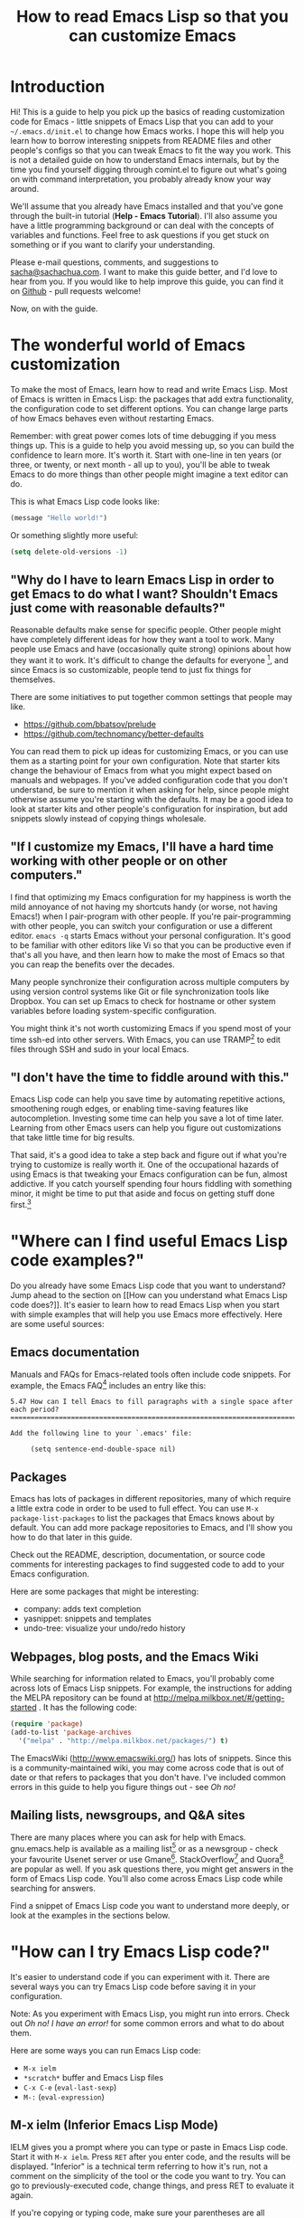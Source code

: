 #+TITLE: How to read Emacs Lisp so that you can customize Emacs

* Introduction

Hi! This is a guide to help you pick up the basics of reading
customization code for Emacs - little snippets of Emacs Lisp that you
can add to your =~/.emacs.d/init.el= to change how Emacs works. I hope
this will help you learn how to borrow interesting snippets from
README files and other people's configs so that you can tweak Emacs to
fit the way you work. This is not a detailed guide on how to
understand Emacs internals, but by the time you find yourself digging
through comint.el to figure out what's going on with command
interpretation, you probably already know your way around.

We'll assume that you already have Emacs installed and that you've
gone through the built-in tutorial (*Help - Emacs Tutorial*). I'll
also assume you have a little programming background or can deal with
the concepts of variables and functions. Feel free to ask questions if
you get stuck on something or if you want to clarify your
understanding.

Please e-mail questions, comments, and suggestions to
[[mailto:sacha@sachachua.com][sacha@sachachua.com]]. I want to make this guide better, and I'd love to
hear from you. If you would like to help improve this guide, you can
find it on [[https://github.com/sachac/emacs-notes/blob/gh-pages/how-to-read-emacs-lisp.org][Github]] - pull requests welcome!

Now, on with the guide.

* The wonderful world of Emacs customization

To make the most of Emacs, learn how to read and write Emacs Lisp.
Most of Emacs is written in Emacs Lisp: the packages that add extra
functionality, the configuration code to set different options. You
can change large parts of how Emacs behaves even without restarting
Emacs.

Remember: with great power comes lots of time debugging if you mess
things up. This is a guide to help you avoid messing up, so you can
build the confidence to learn more. It's worth it. Start with one-line
in ten years (or three, or twenty, or next month - all up to you),
you'll be able to tweak Emacs to do more things than other people
might imagine a text editor can do.

This is what Emacs Lisp code looks like:

#+begin_src emacs-lisp
(message "Hello world!")
#+end_src

Or something slightly more useful:

#+begin_src emacs-lisp
(setq delete-old-versions -1)
#+end_src

** "Why do I have to learn Emacs Lisp in order to get Emacs to do what I want? Shouldn't Emacs just come with reasonable defaults?"

Reasonable defaults make sense for specific people. Other people might
have completely different ideas for how they want a tool to work.
Many people use Emacs and have (occasionally quite strong)
opinions about how they want it to work. It's difficult to change the defaults for everyone
[fn:: https://xkcd.com/1172/], and since Emacs is so customizable, people tend to just fix things for themselves.

There are some initiatives to put together common settings that people may like.
- https://github.com/bbatsov/prelude
- https://github.com/technomancy/better-defaults

You can read them to pick up ideas for customizing Emacs, or you can
use them as a starting point for your own configuration. Note that
starter kits change the behaviour of Emacs from what you might expect
based on manuals and webpages. If you've added configuration code that
you don't understand, be sure to mention it when asking for help,
since people might otherwise assume you're starting with the defaults.
It may be a good idea to look at starter kits and other people's
configuration for inspiration, but add snippets slowly instead of
copying things wholesale.

** "If I customize my Emacs, I'll have a hard time working with other people or on other computers."

I find that optimizing my Emacs configuration for my happiness is
worth the mild annoyance of not having my shortcuts handy (or worse,
not having Emacs!) when I pair-program with other people. If you're
pair-programming with other people, you can switch your configuration
or use a different editor. =emacs -q= starts Emacs without your
personal configuration. It's good to be familiar with other editors
like Vi so that you can be productive even if that's all you have, and
then learn how to make the most of Emacs so that you can reap the
benefits over the decades.

Many people synchronize their configuration across multiple computers
by using version control systems like Git or file synchronization
tools like Dropbox. You can set up Emacs to check for hostname or
other system variables before loading system-specific configuration.

You might think it's not worth customizing Emacs if you spend most of
your time ssh-ed into other servers. With Emacs, you can use
TRAMP[fn:: http://www.gnu.org/software/tramp/] to edit files through SSH
and sudo in your local Emacs.

** "I don't have the time to fiddle around with this."

Emacs Lisp code can help you save time by automating repetitive
actions, smoothening rough edges, or enabling time-saving features
like autocompletion. Investing some time can help you save a lot of
time later. Learning from other Emacs users can help you figure out
customizations that take little time for big results.

That said, it's a good idea to take a step back and figure out if what
you're trying to customize is really worth it. One of the occupational
hazards of using Emacs is that tweaking your Emacs configuration can
be fun, almost addictive. If you catch yourself spending four hours
fiddling with something minor, it might be time to put that aside and
focus on getting stuff done first.[fn:: Is it worth the time -
http://xkcd.com/1205/]

* "Where can I find useful Emacs Lisp code examples?"

Do you already have some Emacs Lisp code that you want to understand?
Jump ahead to the section on [[How can you understand what Emacs Lisp
code does?]]. It's easier to learn how to read Emacs Lisp when you start
with simple examples that will help you use Emacs more effectively.
Here are some useful sources:

** Emacs documentation

Manuals and FAQs for Emacs-related tools often include code snippets. For example, the Emacs FAQ[fn::https://www.gnu.org/software/emacs/manual/efaq.html] includes an entry like this:

#+begin_example
5.47 How can I tell Emacs to fill paragraphs with a single space after each period?
===================================================================================

Add the following line to your `.emacs' file:

     (setq sentence-end-double-space nil)
#+end_example

** Packages

Emacs has lots of packages in different repositories, many of which
require a little extra code in order to be used to full effect. You
can use =M-x package-list-packages= to list the packages that Emacs
knows about by default. You can add more package repositories to
Emacs, and I'll show you how to do that later in this guide.

Check out the README, description, documentation, or source code
comments for interesting packages to find suggested code to add to
your Emacs configuration.

Here are some packages that might be interesting:
- company: adds text completion
- yasnippet: snippets and templates
- undo-tree: visualize your undo/redo history

** Webpages, blog posts, and the Emacs Wiki

While searching for information related to Emacs, you'll probably come across lots of Emacs Lisp snippets. For example, the instructions for adding the MELPA repository can be found at http://melpa.milkbox.net/#/getting-started . It has the following code:

#+begin_src emacs-lisp
(require 'package)
(add-to-list 'package-archives
  '("melpa" . "http://melpa.milkbox.net/packages/") t)
#+end_src

The EmacsWiki (http://www.emacswiki.org/) has lots of snippets. Since this is a community-maintained wiki, you may come across code that is out of date or that refers to packages that you don't have. I've included common errors in this guide to help you figure things out - see [[Oh no!]]

** Mailing lists, newsgroups, and Q&A sites

There are many places where you can ask for help with Emacs. gnu.emacs.help is available as a mailing list[fn:: https://lists.gnu.org/mailman/listinfo/help-gnu-emacs] or as a newsgroup - check your favourite Usenet server or use Gmane[fn:: http://dir.gmane.org/gmane.emacs.help]. StackOverflow[fn:: http://stackoverflow.com/questions/tagged/emacs] and Quora[fn:: http://www.quora.com/Emacs] are popular as well. If you ask questions there, you might get answers in the form of Emacs Lisp code. You'll also come across Emacs Lisp code while searching for answers.

Find a snippet of Emacs Lisp code you want to understand more deeply, or look at the examples in the sections below.

* "How can I try Emacs Lisp code?"

It's easier to understand code if you can experiment with it. There are several ways you can try Emacs Lisp code before saving it in your configuration.

Note: As you experiment with Emacs Lisp, you might run into errors. Check out [[Oh no! I have an error!]] for some common errors and what to do about them.

Here are some ways you can run Emacs Lisp code:
- =M-x ielm=
- =*scratch*= buffer and Emacs Lisp files
- =C-x C-e= (=eval-last-sexp=)
- =M-:= (=eval-expression=)

** M-x ielm (Inferior Emacs Lisp Mode)

IELM gives you a prompt where you can type or paste in Emacs Lisp code. Start it with =M-x ielm=. Press =RET= after you enter code, and the results will be displayed. "Inferior" is a technical term referring to how it's run, not a comment on the simplicity of the tool or the code you want to try. You can go to previously-executed code, change things, and press RET to evaluate it again.

If you're copying or typing code, make sure your parentheses are all matched - every ( should have a ). IELM won't run the code unless it sees the closing parenthesis. So the following code is incomplete:

#+begin_src emacs-lisp :eval no
(message "Hello
#+end_src

but this will work:

#+begin_src emacs-lisp :eval no
(message "Hello world")
#+end_src

** The =*scratch*= buffer and Emacs Lisp =.el= files

When Emacs starts, it creates a buffer called =*scratch*= with the following contents:

#+begin_src emacs-lisp
;; This buffer is for notes you don't want to save, and for Lisp evaluation.
;; If you want to create a file, visit that file with C-x C-f,
;; then enter the text in that file's own buffer.

#+end_src

You can add code to the end.

#+begin_src emacs-lisp
;; This buffer is for notes you don't want to save, and for Lisp evaluation.
;; If you want to create a file, visit that file with C-x C-f,
;; then enter the text in that file's own buffer.

(message "Hello world")
#+end_src

Note: =;= is the comment character. Anything after the comment character is considered part of the comment. Make sure you add your code on a new line, not in the comment.

To run code ("evaluate" it, in Emacs terms), you can use the following commands based on what you want to run:
- =M-x eval-buffer= runs all the code in the current file or buffer.
- =M-x eval-region= runs the selected code. You can select code by using the mouse or by typing =C-SPC= to mark the start of the region and moving to the next.
- =C-x C-e= (=eval-last-sexp=) runs the expression (S-expression, or sexp) before the cursor. NOTE: Your cursor should be after the closing parenthesis, not on it.

In the =*scratch*= buffer, you can also press =C-j= (=eval-print-last-sexp=) after an expression in order to evaluate it and display the results in the buffer.

The =*scratch*= buffer is not automatically saved. If you would like to save your code for future use, you can create a file with an =.el= ending. =el= stands for Emacs Lisp, and Emacs will open these files in Emacs Lisp mode.

=C-x C-e= (=eval-last-sexp=) works in lots of buffers, not just in Emacs Lisp ones. You can use it to quickly try expressions while reading manual pages or other documentation.

** M-: (eval-expression)

If you want to quickly try an expression, you can use =M-:= (=eval-expression=). To see any results it displayed, you can switch to the =*Messages*= buffer.

* "How can I understand what Emacs Lisp code does?"
** Functions are at the beginning of the expression, and expressions are enclosed in parentheses

In math, operators like + and * go between the numbers they will work on.
In Emacs Lisp, the operator (or the "function") is at the start of the expression, followed by the things it's going to operate on ("arguments").

#+begin_example
( ( 1 + 2 ) * 3 )  Math expression
|     |          |   |     |     |
| +-+ |          |   |     |     |
|     |          |   |     |     |
| +-  | -------+ |   |     |     |
|     |          |   |     | +-+ |
|     |          |   | +-+ |     |
( * ( + 1 2 ) )    Emacs Lisp expression
#+end_example	 	 	

Here's how to calculate (1 + 2) * 3 in Emacs Lisp. Note that the multiplication is surrounded by parentheses, even if we usually leave out the parentheses in math. That's because in Emacs Lisp, all function calls have their own set of parentheses.

#+begin_src emacs-lisp
(* (+ 1 2) 3)
#+end_src

Understanding this will let you read code like:

#+begin_src emacs-lisp
(global-hl-line-mode)  
#+end_src

This calls the =global-hl-line-mode= function, which highlights the current line. 

#+begin_src emacs-lisp
(show-paren-mode)
#+end_src

This calls the =show-paren-mode= function, which shows matching parentheses when your cursor is after them.

#+begin_src emacs-lisp
(blink-cursor-mode -1)
#+end_src

This calls the =blink-cursor-mode= function with =-1= as the argument, which turns blinking cursors off.

#+begin_src emacs-lisp
(find-file "~/todo.org")
#+end_src

This opens the =todo.org= file in your home directory, creating it if it doesn't exist yet.

#+begin_src emacs-lisp
(turn-on-eldoc-mode)
#+end_src

This turns on =eldoc-mode=, which displays the argument list for the current function. You can move your point around to see documentation for other functions.

#+begin_src emacs-lisp
(setq visible-bell t)
#+end_src

This turns off beeping. Instead, when Emacs runs into an error, it will flash the title bar or screen.

#+begin_src emacs-lisp
(setq column-number-mode t)
#+end_src

This turns on the display of the column number in the modeline.

#+begin_src emacs-lisp
(add-hook 'emacs-lisp-mode-hook 'turn-on-eldoc-mode)
#+end_src

This turns on =eldoc-mode= when a buffer is switched to Emacs Lisp mode. You'll learn more about why some things have ' and some don't in the section on [[When something is quoted, it's taken literally.]]

*** "How can I learn more about functions?"

The symbol after =(= is usually a function name, unless it's part of a
list. You'll learn how to recognize lists later. 

To find out if something is a function, what it does, what arguments
it takes, and if it has any keyboard shortcuts, use the =<f1> f=
(=describe-function=) command. Give it the function name. For example,
=<f1> f add-hook= will show you the documentation for =add-hook=, and
=<f1> f show-paren-mode= will show you the documentation for that.

The documentation for =show-paren-mode= starts with "show-paren-mode
is an interactive autoloaded Lisp function". Interactive functions can
be called with =M-x=. Read the description of the function to learn
more about arguments that you can pass to change its behavior. If it
mentions a prefix argument, that means that you can change its
behaviour by typing =C-u= before you call the function.

Use =<f1> f= to learn more about the following functions:
| =describe-function= | Yes, this is also a function! The documentation will give you alternative keyboard shortcuts such as =C-h f=. |
| =find-file=         | You can use this to open specific files                                                                       |

** "How can I learn more about variables?"

Like the way you can use =<f1> f= (=describe-function=) to learn more about a function, you can use =<f1> v= (=describe-variable=) to learn more about a variable by name. For example, use =<f1> v= to look up =visible-bell=. 

To make it easier for you to customize Emacs without writing Emacs Lisp code, many variables give you an interface for setting the variable. If you use =describe-variable= to look up the definition, you'll often see a line like "You can *customize* this variable." Click on the *customize* link in the documentation or move your point to it and press RET. You can change the value there and try it temporarily, or you can save it to your configuration. The Customize interface is good for exploring, but because the code that it generates can difficult to read or share, many people skip it and use Emacs Lisp code instead.

** When something is quoted, it's taken literally

One of the examples from the section on [[Functions are at the beginning of the expression, and expressions are enclosed in parentheses][functions]] was this:

#+begin_src emacs-lisp
(add-hook 'emacs-lisp-mode-hook 'turn-on-eldoc-mode)
#+end_src

=add-hook= is a function. '=emacs-lisp-mode-hook= and '=turn-on-eldoc-mode= are symbols. =emacs-lisp-mode-hook= is a variable that contains a list of functions to run, and =turn-on-eldoc-mode= is a function that we're adding to that list.

The single quote means "treat this as the name of something." If you remove the quote from =emacs-lisp-mode-hook=, Emacs will look up the value in that variable and use that as the name of the variable to actually set, and you'll probably get an error.

Here's another example:

#+begin_src emacs-lisp
(fset 'yes-or-no-p 'y-or-n-p)
#+end_src

This calls the =fset= function, which sets the function definition of =yes-or-no-p= to the function =y-or-n-p=. In short, it changes the "yes" or "no" prompts to "y" or "n", which can be convenient.

Not everything is quoted. You'll often see lines like this in Emacs configuration files:

#+begin_src emacs-lisp
(setq delete-old-versions -1)
#+end_src

=setq= stands for "set quoted". This is actually the same code as =(set 'delete-old-versions -1)= or =(set (quote delete-old-versions) -1)=, but 
=setq= is shorter, so it's more common.

** Lists and lists and lists of lists

You can set the value of a variable to multiple things. In Emacs configuration files, you'll often see ' used for lists. For example,

#+begin_src emacs-lisp
(setq diff-switches '("-b" "-u"))
#+end_src

sets the options for the =diff= command to a list containing two items, =-b= and =-u=. Quoting the list creates a list and quotes all the content in it as needed. You can create lists with the =list= function instead. The code above is the same as:

#+begin_src emacs-lisp
(setq diff-switches (list "-b" "-u"))
#+end_src

Some lists use the dot notation. This depends on what's expected by the function that uses the list. For example:

#+begin_src emacs-lisp
(add-to-list 'package-archives '("melpa" . "http://melpa.milkbox.net/packages/"))
#+end_src

This calls the =add-to-list= function with two arguments. The first argument ('=package-archives=) specifies the list to add an item to, and
the second argument ('=("melpa" . "http://melpa.milkbox.net/packages/")=) is the data to add. The dot notation =(a . b)= shows that this is a *cons cell*, which always has two parts: the *car* and the *cdr*. To understand the difference between cons cells and other lists, you need to know how lists are constructed.

A cons cell looks like this:

#+begin_example
       car              cdr
+----------------+----------------+
|                |                |
|       a        |       b        |
|                |                |
+----------------+----------------+
#+end_example

A list like '=("-b" "-u")= is made up of several cons cells.

#+begin_example
       car              cdr                         car             cdr
+----------------+----------------+         +----------------+----------------+
|                |                |         |                |                |
|      -b        |       ------------------>|       -u       |                |
|                |                |         |                |                |
+----------------+----------------+         +----------------+----------------+
#+end_example

In Emacs Lisp, '=("-b" "-u")= is equivalent to =(cons "-b" (cons "-u" nil))=, and it's not the same as =(cons "-b" "-u")=. That's why you have to be careful about whether something uses dots or not. A good way to find out is by reading other people's configuration and seeing how they use that variable.

Lists can also contain lists. For example, here's some code that saves backup files (the ones that end in =~=) to =~/.emacs.d/backups=.

#+begin_src emacs-lisp
(setq backup-directory-alist '(("." . "~/.emacs.d/backups")))
#+end_src

This is how the second argument breaks down:

#+begin_example
( ;; a list with one item
 ("." . "~/.emacs.d/backups") ;; a cons cell with a car of "." and a cdr of "~/.emacs.d/backups"
)
#+end_example

Advanced: Backquotes (`) are special. They quote the expression that follows them, but they also allow you to substitute values or evaluate expressions. Backquotes are useful for more complex structures or when you're working with macros. They do basically the same thing as ' for lists, but anything preceded by a comma (,) is evaluated. They're less common, but if you do come across them, note that ` is not the same as '. See the Emacs Lisp Reference for more information.[fn:: http://www.gnu.org/software/emacs/manual/html_node/elisp/Backquote.html]

* Oh no! I have an error!

TODO

* Want to learn more?

Check out An Introduction to Programming in Emacs Lisp[fn:: https://www.gnu.org/software/emacs/manual/eintr.html], and delve into the Emacs Lisp Reference Manual[fn:: http://www.gnu.org/software/emacs/manual/elisp.html] for more details.

I'm working on a guide to customizing your Emacs with Emacs Lisp[fn:: http://sachachua.com/baby-steps-elisp], which goes into a little more detail than this. It also lists several other resources for learning Emacs Lisp. Good luck and have fun!

* Author's notes


- Resources
  - https://www.gnu.org/software/emacs/manual/eintr.html

* TODO Outline
- [X] This document: beginner-level
  - For people who already have a programming background but who are new to Emacs Lisp (guide for complete beginners later)
    - Want to customize Emacs, but not entirely sure about what they're adding
    - Sample confusion: (add-to-list 'load-path ...) vs (add-to-list 'load-path ... t) - easily solved with C-h f add-to-list if you know how to read it
  - Assumption: you've installed Emacs 24 and have gone through the tutorial (C-h t)
  - Scope: learning how to read short snippets of code (ex: config), not learning how to read complex code (ex: comint)
- [X] Where can I find short Emacs Lisp code to learn from?
  - README for packages
  - EmacsWiki
  - mailing lists
  - Planet Emacsen
  - Look for someone who uses Emacs like you
- [ ] How can I understand what Emacs Lisp code does?
  - Ex: (global-hl-line-mode)
  - How can I read a statement?
    - Prefix - the "verb" goes at the beginning. This is actually like many programming languages, although Lisp does it consistently throughout. For ex
	- [X] How can I copy Emacs Lisp code from other people's configuration?
		- Try a little before you add things
	- [X] How can I try things a little at a time?
		- ielm
		- C-x C-e (eval-last-sexp) - works everywhere
		- =*scratch*= buffer or .el file
			- eval-buffer
			- eval-region
		- M-: (eval-expression)
		- Sometimes you need to reopen a file in order to apply the changes
- What are some of the common errors I might run into?
  - Evaluating at the wrong point
  - Missing )
  - Undefined function
  - Undefined variable or hook
  - Unexpected symbol
  - Obsolete code
  - Not a prefix key
- Okay, I like this. How can I make it part of my Emacs?
  - .emacs.d/init.el (also note about ~/.emacs)
  - Add comments
- Wait! I changed my mind!
  - delete or comment out the lines
    - ;
  - if you can't use Emacs with your current config, emacs -q
- Oh no, my init.el broke
  - emacs --debug-init
  - emacs -q
- Common types of customizations
  - function calls
  - setq
  - require
  - add-to-list
  - add-hook
  - cons
  - keybindings
    - global-set-key
    - define-key
  - defun
  - let
  - regular expressions
  - eval-after-load
- Other notes on reading
  - Whitespace
- How can I try changing things a little?
- How can I quickly navigate through code?
	- forward-sexp and backward-sexp
- Emacs Lisp is great! I want to learn more
  - Learn How to Customize Emacs with Emacs Lisp
- How can I go through code step by step?
  - edebug-defun

- Thanks
  - aidalgol, rryoumaa, shergill, taus, tali713, Fuco
